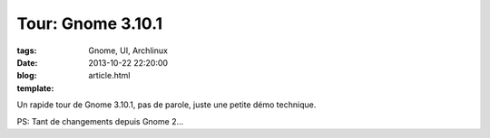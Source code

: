 Tour: Gnome 3.10.1
###################

:tags: Gnome, UI, Archlinux
:date: 2013-10-22 22:20:00
:blog:
:template: article.html

Un rapide tour de Gnome 3.10.1, pas de parole, juste une petite démo technique.

.. raw:: html

	<br /><iframe width="560" height="315" src="http://www.youtube.com/embed/16tQZW-BPLI" frameborder="0" allowfullscreen></iframe><br /><br />

PS: Tant de changements depuis Gnome 2...